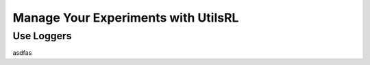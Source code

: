 Manage Your Experiments with UtilsRL
====================================


.. _Use Loggers:

Use Loggers
-----------

asdfas